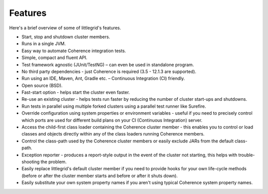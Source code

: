 .. _features:

Features
========

Here's a brief overview of some of littlegrid's features.

* Start, stop and shutdown cluster members.
* Runs in a single JVM.
* Easy way to automate Coherence integration tests.
* Simple, compact and fluent API.
* Test framework agnostic (JUnit/TestNG) – can even be used in standalone program.
* No third party dependencies - just Coherence is required (3.5 - 12.1.3 are supported).
* Run using an IDE, Maven, Ant, Gradle etc. – Continuous Integration (CI) friendly.
* Open source (BSD).
* Fast-start option - helps start the cluster even faster.
* Re-use an existing cluster - helps tests run faster by reducing the number of cluster start-ups and shutdowns.
* Run tests in parallel using multiple forked clusters using a parallel test runner like Surefire.
* Override configuration using system properties or environment variables - useful if you need to precisely control which ports are used for different build plans on your CI (Continuous Integration) server.
* Access the child-first class loader containing the Coherence cluster member - this enables you to control or load classes and objects directly within any of the class loaders running Coherence members.
* Control the class-path used by the Coherence cluster members or easily exclude JARs from the default class-path.
* Exception reporter - produces a report-style output in the event of the cluster not starting, this helps with trouble-shooting the problem.
* Easily replace littlegrid's default cluster member if you need to provide hooks for your own life-cycle methods (before or after the cluster member starts and before or after it shuts down).
* Easily substitute your own system property names if you aren't using typical Coherence system property names.
